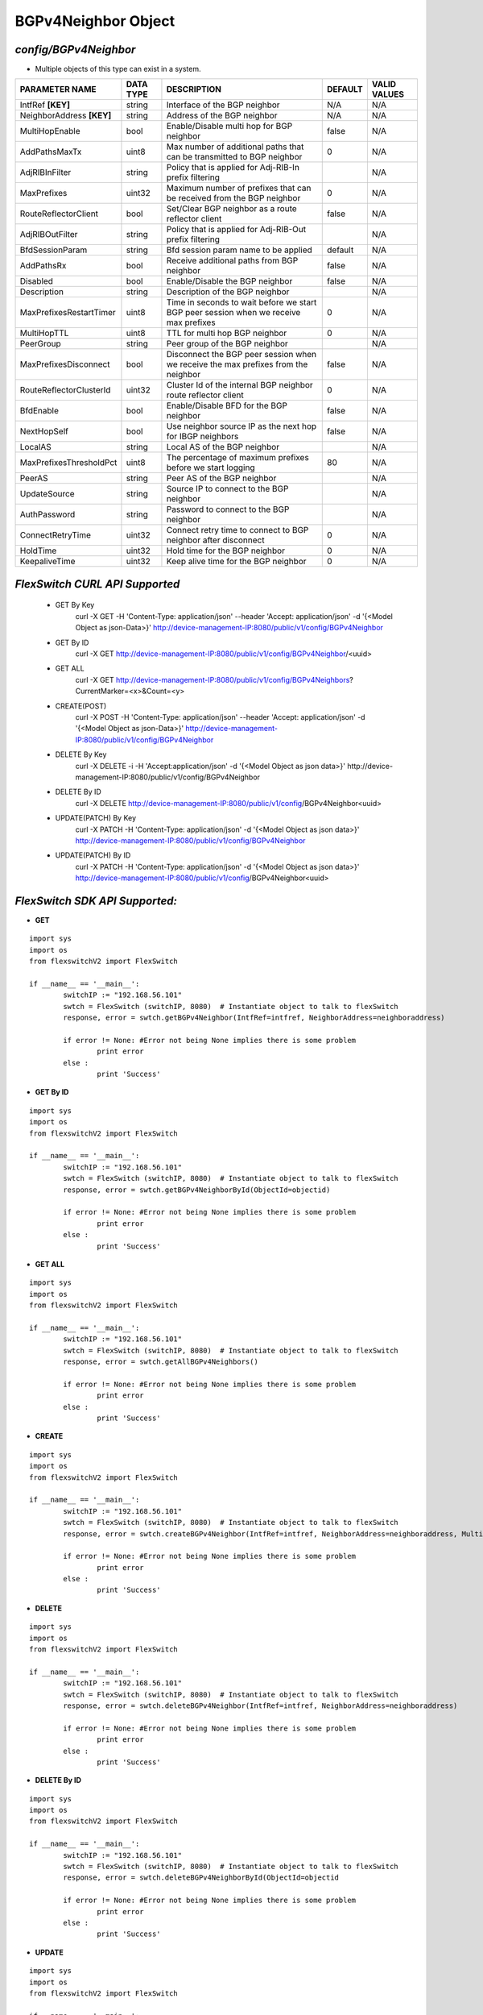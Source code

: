 BGPv4Neighbor Object
=============================================================

*config/BGPv4Neighbor*
------------------------------------

- Multiple objects of this type can exist in a system.

+---------------------------+---------------+--------------------------------+-------------+------------------+
|    **PARAMETER NAME**     | **DATA TYPE** |        **DESCRIPTION**         | **DEFAULT** | **VALID VALUES** |
+---------------------------+---------------+--------------------------------+-------------+------------------+
| IntfRef **[KEY]**         | string        | Interface of the BGP neighbor  | N/A         | N/A              |
+---------------------------+---------------+--------------------------------+-------------+------------------+
| NeighborAddress **[KEY]** | string        | Address of the BGP neighbor    | N/A         | N/A              |
+---------------------------+---------------+--------------------------------+-------------+------------------+
| MultiHopEnable            | bool          | Enable/Disable multi hop for   | false       | N/A              |
|                           |               | BGP neighbor                   |             |                  |
+---------------------------+---------------+--------------------------------+-------------+------------------+
| AddPathsMaxTx             | uint8         | Max number of additional paths |           0 | N/A              |
|                           |               | that can be transmitted to BGP |             |                  |
|                           |               | neighbor                       |             |                  |
+---------------------------+---------------+--------------------------------+-------------+------------------+
| AdjRIBInFilter            | string        | Policy that is applied for     |             | N/A              |
|                           |               | Adj-RIB-In prefix filtering    |             |                  |
+---------------------------+---------------+--------------------------------+-------------+------------------+
| MaxPrefixes               | uint32        | Maximum number of prefixes     |           0 | N/A              |
|                           |               | that can be received from the  |             |                  |
|                           |               | BGP neighbor                   |             |                  |
+---------------------------+---------------+--------------------------------+-------------+------------------+
| RouteReflectorClient      | bool          | Set/Clear BGP neighbor as a    | false       | N/A              |
|                           |               | route reflector client         |             |                  |
+---------------------------+---------------+--------------------------------+-------------+------------------+
| AdjRIBOutFilter           | string        | Policy that is applied for     |             | N/A              |
|                           |               | Adj-RIB-Out prefix filtering   |             |                  |
+---------------------------+---------------+--------------------------------+-------------+------------------+
| BfdSessionParam           | string        | Bfd session param name to be   | default     | N/A              |
|                           |               | applied                        |             |                  |
+---------------------------+---------------+--------------------------------+-------------+------------------+
| AddPathsRx                | bool          | Receive additional paths from  | false       | N/A              |
|                           |               | BGP neighbor                   |             |                  |
+---------------------------+---------------+--------------------------------+-------------+------------------+
| Disabled                  | bool          | Enable/Disable the BGP         | false       | N/A              |
|                           |               | neighbor                       |             |                  |
+---------------------------+---------------+--------------------------------+-------------+------------------+
| Description               | string        | Description of the BGP         |             | N/A              |
|                           |               | neighbor                       |             |                  |
+---------------------------+---------------+--------------------------------+-------------+------------------+
| MaxPrefixesRestartTimer   | uint8         | Time in seconds to wait before |           0 | N/A              |
|                           |               | we start BGP peer session when |             |                  |
|                           |               | we receive max prefixes        |             |                  |
+---------------------------+---------------+--------------------------------+-------------+------------------+
| MultiHopTTL               | uint8         | TTL for multi hop BGP neighbor |           0 | N/A              |
+---------------------------+---------------+--------------------------------+-------------+------------------+
| PeerGroup                 | string        | Peer group of the BGP neighbor |             | N/A              |
+---------------------------+---------------+--------------------------------+-------------+------------------+
| MaxPrefixesDisconnect     | bool          | Disconnect the BGP peer        | false       | N/A              |
|                           |               | session when we receive the    |             |                  |
|                           |               | max prefixes from the neighbor |             |                  |
+---------------------------+---------------+--------------------------------+-------------+------------------+
| RouteReflectorClusterId   | uint32        | Cluster Id of the internal     |           0 | N/A              |
|                           |               | BGP neighbor route reflector   |             |                  |
|                           |               | client                         |             |                  |
+---------------------------+---------------+--------------------------------+-------------+------------------+
| BfdEnable                 | bool          | Enable/Disable BFD for the BGP | false       | N/A              |
|                           |               | neighbor                       |             |                  |
+---------------------------+---------------+--------------------------------+-------------+------------------+
| NextHopSelf               | bool          | Use neighbor source IP as the  | false       | N/A              |
|                           |               | next hop for IBGP neighbors    |             |                  |
+---------------------------+---------------+--------------------------------+-------------+------------------+
| LocalAS                   | string        | Local AS of the BGP neighbor   |             | N/A              |
+---------------------------+---------------+--------------------------------+-------------+------------------+
| MaxPrefixesThresholdPct   | uint8         | The percentage of maximum      |          80 | N/A              |
|                           |               | prefixes before we start       |             |                  |
|                           |               | logging                        |             |                  |
+---------------------------+---------------+--------------------------------+-------------+------------------+
| PeerAS                    | string        | Peer AS of the BGP neighbor    |             | N/A              |
+---------------------------+---------------+--------------------------------+-------------+------------------+
| UpdateSource              | string        | Source IP to connect to the    |             | N/A              |
|                           |               | BGP neighbor                   |             |                  |
+---------------------------+---------------+--------------------------------+-------------+------------------+
| AuthPassword              | string        | Password to connect to the BGP |             | N/A              |
|                           |               | neighbor                       |             |                  |
+---------------------------+---------------+--------------------------------+-------------+------------------+
| ConnectRetryTime          | uint32        | Connect retry time to          |           0 | N/A              |
|                           |               | connect to BGP neighbor after  |             |                  |
|                           |               | disconnect                     |             |                  |
+---------------------------+---------------+--------------------------------+-------------+------------------+
| HoldTime                  | uint32        | Hold time for the BGP neighbor |           0 | N/A              |
+---------------------------+---------------+--------------------------------+-------------+------------------+
| KeepaliveTime             | uint32        | Keep alive time for the BGP    |           0 | N/A              |
|                           |               | neighbor                       |             |                  |
+---------------------------+---------------+--------------------------------+-------------+------------------+



*FlexSwitch CURL API Supported*
------------------------------------

	- GET By Key
		 curl -X GET -H 'Content-Type: application/json' --header 'Accept: application/json' -d '{<Model Object as json-Data>}' http://device-management-IP:8080/public/v1/config/BGPv4Neighbor
	- GET By ID
		 curl -X GET http://device-management-IP:8080/public/v1/config/BGPv4Neighbor/<uuid>
	- GET ALL
		 curl -X GET http://device-management-IP:8080/public/v1/config/BGPv4Neighbors?CurrentMarker=<x>&Count=<y>
	- CREATE(POST)
		 curl -X POST -H 'Content-Type: application/json' --header 'Accept: application/json' -d '{<Model Object as json-Data>}' http://device-management-IP:8080/public/v1/config/BGPv4Neighbor
	- DELETE By Key
		 curl -X DELETE -i -H 'Accept:application/json' -d '{<Model Object as json data>}' http://device-management-IP:8080/public/v1/config/BGPv4Neighbor
	- DELETE By ID
		 curl -X DELETE http://device-management-IP:8080/public/v1/config/BGPv4Neighbor<uuid>
	- UPDATE(PATCH) By Key
		 curl -X PATCH -H 'Content-Type: application/json' -d '{<Model Object as json data>}'  http://device-management-IP:8080/public/v1/config/BGPv4Neighbor
	- UPDATE(PATCH) By ID
		 curl -X PATCH -H 'Content-Type: application/json' -d '{<Model Object as json data>}'  http://device-management-IP:8080/public/v1/config/BGPv4Neighbor<uuid>


*FlexSwitch SDK API Supported:*
------------------------------------



- **GET**


::

	import sys
	import os
	from flexswitchV2 import FlexSwitch

	if __name__ == '__main__':
		switchIP := "192.168.56.101"
		swtch = FlexSwitch (switchIP, 8080)  # Instantiate object to talk to flexSwitch
		response, error = swtch.getBGPv4Neighbor(IntfRef=intfref, NeighborAddress=neighboraddress)

		if error != None: #Error not being None implies there is some problem
			print error
		else :
			print 'Success'


- **GET By ID**


::

	import sys
	import os
	from flexswitchV2 import FlexSwitch

	if __name__ == '__main__':
		switchIP := "192.168.56.101"
		swtch = FlexSwitch (switchIP, 8080)  # Instantiate object to talk to flexSwitch
		response, error = swtch.getBGPv4NeighborById(ObjectId=objectid)

		if error != None: #Error not being None implies there is some problem
			print error
		else :
			print 'Success'




- **GET ALL**


::

	import sys
	import os
	from flexswitchV2 import FlexSwitch

	if __name__ == '__main__':
		switchIP := "192.168.56.101"
		swtch = FlexSwitch (switchIP, 8080)  # Instantiate object to talk to flexSwitch
		response, error = swtch.getAllBGPv4Neighbors()

		if error != None: #Error not being None implies there is some problem
			print error
		else :
			print 'Success'


- **CREATE**

::

	import sys
	import os
	from flexswitchV2 import FlexSwitch

	if __name__ == '__main__':
		switchIP := "192.168.56.101"
		swtch = FlexSwitch (switchIP, 8080)  # Instantiate object to talk to flexSwitch
		response, error = swtch.createBGPv4Neighbor(IntfRef=intfref, NeighborAddress=neighboraddress, MultiHopEnable=multihopenable, AddPathsMaxTx=addpathsmaxtx, AdjRIBInFilter=adjribinfilter, MaxPrefixes=maxprefixes, RouteReflectorClient=routereflectorclient, AdjRIBOutFilter=adjriboutfilter, BfdSessionParam=bfdsessionparam, AddPathsRx=addpathsrx, Disabled=disabled, Description=description, MaxPrefixesRestartTimer=maxprefixesrestarttimer, MultiHopTTL=multihopttl, PeerGroup=peergroup, MaxPrefixesDisconnect=maxprefixesdisconnect, RouteReflectorClusterId=routereflectorclusterid, BfdEnable=bfdenable, NextHopSelf=nexthopself, LocalAS=localas, MaxPrefixesThresholdPct=maxprefixesthresholdpct, PeerAS=peeras, UpdateSource=updatesource, AuthPassword=authpassword, ConnectRetryTime=connectretrytime, HoldTime=holdtime, KeepaliveTime=keepalivetime)

		if error != None: #Error not being None implies there is some problem
			print error
		else :
			print 'Success'


- **DELETE**

::

	import sys
	import os
	from flexswitchV2 import FlexSwitch

	if __name__ == '__main__':
		switchIP := "192.168.56.101"
		swtch = FlexSwitch (switchIP, 8080)  # Instantiate object to talk to flexSwitch
		response, error = swtch.deleteBGPv4Neighbor(IntfRef=intfref, NeighborAddress=neighboraddress)

		if error != None: #Error not being None implies there is some problem
			print error
		else :
			print 'Success'


- **DELETE By ID**

::

	import sys
	import os
	from flexswitchV2 import FlexSwitch

	if __name__ == '__main__':
		switchIP := "192.168.56.101"
		swtch = FlexSwitch (switchIP, 8080)  # Instantiate object to talk to flexSwitch
		response, error = swtch.deleteBGPv4NeighborById(ObjectId=objectid

		if error != None: #Error not being None implies there is some problem
			print error
		else :
			print 'Success'


- **UPDATE**

::

	import sys
	import os
	from flexswitchV2 import FlexSwitch

	if __name__ == '__main__':
		switchIP := "192.168.56.101"
		swtch = FlexSwitch (switchIP, 8080)  # Instantiate object to talk to flexSwitch
		response, error = swtch.updateBGPv4Neighbor(IntfRef=intfref, NeighborAddress=neighboraddress, MultiHopEnable=multihopenable, AddPathsMaxTx=addpathsmaxtx, AdjRIBInFilter=adjribinfilter, MaxPrefixes=maxprefixes, RouteReflectorClient=routereflectorclient, AdjRIBOutFilter=adjriboutfilter, BfdSessionParam=bfdsessionparam, AddPathsRx=addpathsrx, Disabled=disabled, Description=description, MaxPrefixesRestartTimer=maxprefixesrestarttimer, MultiHopTTL=multihopttl, PeerGroup=peergroup, MaxPrefixesDisconnect=maxprefixesdisconnect, RouteReflectorClusterId=routereflectorclusterid, BfdEnable=bfdenable, NextHopSelf=nexthopself, LocalAS=localas, MaxPrefixesThresholdPct=maxprefixesthresholdpct, PeerAS=peeras, UpdateSource=updatesource, AuthPassword=authpassword, ConnectRetryTime=connectretrytime, HoldTime=holdtime, KeepaliveTime=keepalivetime)

		if error != None: #Error not being None implies there is some problem
			print error
		else :
			print 'Success'


- **UPDATE By ID**

::

	import sys
	import os
	from flexswitchV2 import FlexSwitch

	if __name__ == '__main__':
		switchIP := "192.168.56.101"
		swtch = FlexSwitch (switchIP, 8080)  # Instantiate object to talk to flexSwitch
		response, error = swtch.updateBGPv4NeighborById(ObjectId=objectidMultiHopEnable=multihopenable, AddPathsMaxTx=addpathsmaxtx, AdjRIBInFilter=adjribinfilter, MaxPrefixes=maxprefixes, RouteReflectorClient=routereflectorclient, AdjRIBOutFilter=adjriboutfilter, BfdSessionParam=bfdsessionparam, AddPathsRx=addpathsrx, Disabled=disabled, Description=description, MaxPrefixesRestartTimer=maxprefixesrestarttimer, MultiHopTTL=multihopttl, PeerGroup=peergroup, MaxPrefixesDisconnect=maxprefixesdisconnect, RouteReflectorClusterId=routereflectorclusterid, BfdEnable=bfdenable, NextHopSelf=nexthopself, LocalAS=localas, MaxPrefixesThresholdPct=maxprefixesthresholdpct, PeerAS=peeras, UpdateSource=updatesource, AuthPassword=authpassword, ConnectRetryTime=connectretrytime, HoldTime=holdtime, KeepaliveTime=keepalivetime)

		if error != None: #Error not being None implies there is some problem
			print error
		else :
			print 'Success'
